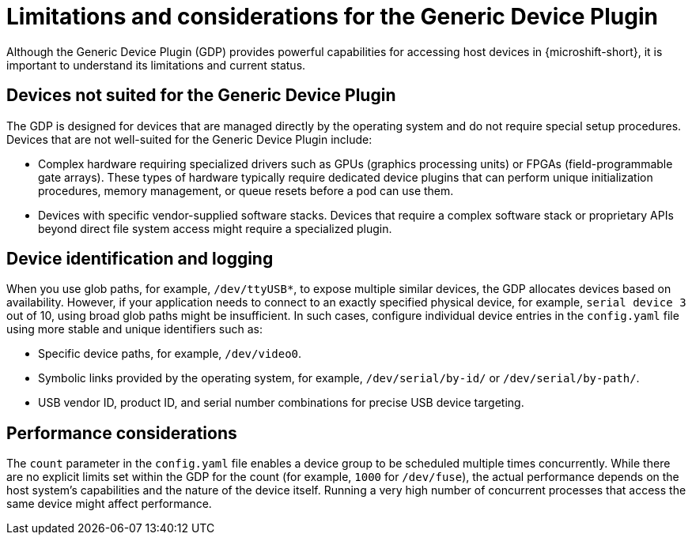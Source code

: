// Module included in the following assemblies:
//
// microshift_configuring/microshift-gdp.adoc

:_mod-docs-content-type: CONCEPT
[id="microshift-limitations-of-generic-device-plugin_{context}"]
= Limitations and considerations for the Generic Device Plugin

Although the Generic Device Plugin (GDP) provides powerful capabilities for accessing host devices in {microshift-short}, it is important to understand its limitations and current status.

[id="microshift-devices-not-suited-generic-device-plugin_{context}"]
== Devices not suited for the Generic Device Plugin

The GDP is designed for devices that are managed directly by the operating system and do not require special setup procedures. Devices that are not well-suited for the Generic Device Plugin include:

* Complex hardware requiring specialized drivers such as GPUs (graphics processing units) or FPGAs (field-programmable gate arrays). These types of hardware typically require dedicated device plugins that can perform unique initialization procedures, memory management, or queue resets before a pod can use them.
* Devices with specific vendor-supplied software stacks. Devices that require a complex software stack or proprietary APIs beyond direct file system access might require a specialized plugin.

[id="microshift-device-id-logging-generic-device-plugin_{context}"]
== Device identification and logging

When you use glob paths, for example, `/dev/ttyUSB*`, to expose multiple similar devices, the GDP allocates devices based on availability. However, if your application needs to connect to an exactly specified physical device, for example, `serial device 3` out of 10, using broad glob paths might be insufficient. In such cases, configure individual device entries in the `config.yaml` file using more stable and unique identifiers such as:

* Specific device paths, for example, `/dev/video0`.
* Symbolic links provided by the operating system, for example, `/dev/serial/by-id/` or `/dev/serial/by-path/`.
* USB vendor ID, product ID, and serial number combinations for precise USB device targeting.

[id="microshift-performance-considerations-generic-device-plugin_{context}"]
== Performance considerations

The `count` parameter in the `config.yaml` file enables a device group to be scheduled multiple times concurrently. While there are no explicit limits set within the GDP for the count (for example, `1000` for `/dev/fuse`), the actual performance depends on the host system's capabilities and the nature of the device itself. Running a very high number of concurrent processes that access the same device might affect performance.